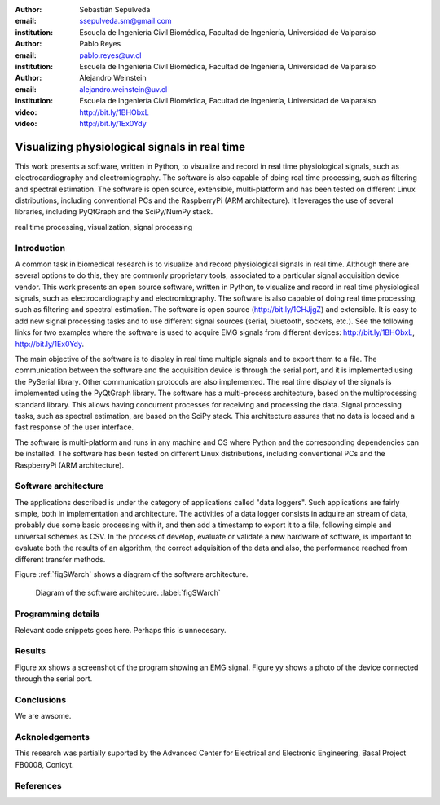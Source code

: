 :author: Sebastián Sepúlveda
:email: ssepulveda.sm@gmail.com
:institution: Escuela de Ingeniería Civil Biomédica, Facultad de Ingeniería, Universidad de Valparaiso

:author: Pablo Reyes
:email: pablo.reyes@uv.cl
:institution: Escuela de Ingeniería Civil Biomédica, Facultad de Ingeniería, Universidad de Valparaiso

:author: Alejandro Weinstein
:email: alejandro.weinstein@uv.cl
:institution: Escuela de Ingeniería Civil Biomédica, Facultad de Ingeniería, Universidad de Valparaiso

:video: http://bit.ly/1BHObxL
:video: http://bit.ly/1Ex0Ydy

------------------------------------------------
Visualizing physiological signals in real time
------------------------------------------------

.. class:: abstract

 This work presents a software, written in Python, to visualize and record in
 real time physiological signals, such as electrocardiography and
 electromiography. The software is also capable of doing real time processing,
 such as filtering and spectral estimation. The software is open source,
 extensible, multi-platform and has been tested on different Linux
 distributions, including conventional PCs and the RaspberryPi (ARM
 architecture). It leverages the use of several libraries, including PyQtGraph
 and the SciPy/NumPy stack.

.. class:: keywords

   real time processing, visualization, signal processing


.. Customised LaTeX packages
.. -------------------------

.. Please avoid using this feature, unless agreed upon with the
.. proceedings editors.

.. ::

..   .. latex::
..      :usepackage: somepackage

..      Some custom LaTeX source here.


Introduction
------------


A common task in biomedical research is to visualize and record physiological signals in real time. Although there are several options to do this, they are commonly proprietary tools, associated to a particular signal acquisition device vendor. This work presents an open source software, written in Python, to visualize and record in real time physiological signals, such as electrocardiography and electromiography. The software is also capable of doing real time processing, such as filtering and spectral estimation. The software is open source (http://bit.ly/1CHJjgZ) and extensible. It is easy to add new signal processing tasks and to use different signal sources (serial, bluetooth, sockets, etc.). See the following links for two examples where the software is used to acquire EMG signals from different devices: http://bit.ly/1BHObxL, http://bit.ly/1Ex0Ydy.

The main objective of the software is to display in real time multiple signals and to export them to a file. The communication between the software and the acquisition device is through the serial port, and it is implemented using the PySerial library. Other communication protocols are also implemented. The real time display of the signals  is implemented using the PyQtGraph library. The software has a multi-process architecture, based on the multiprocessing standard library. This allows having concurrent processes for receiving and processing the data. Signal processing tasks, such as spectral estimation, are based on the SciPy stack. This architecture assures that no data is loosed and a fast response of the user interface. 

The software is multi-platform and runs in any machine and OS where Python and the corresponding dependencies can be installed. The software has been tested on different Linux distributions, including conventional PCs and the RaspberryPi (ARM architecture).

Software architecture
---------------------


The applications described is under the category of applications called "data loggers". Such applications are fairly simple, both in implementation and architecture. The activities of a data logger consists in adquire an stream of data, probably due some basic processing with it, and then add a timestamp to export it to a file, following simple and universal schemes as CSV.
In the process of develop, evaluate or validate a new hardware of software, is important to evaluate both the results of an algorithm, the correct adquisition of the data and also, the performance reached from different transfer methods.


Figure :ref:`figSWarch` shows a diagram of the software architecture.

.. figure:: sw_architecture.pdf

   Diagram of the software architecure. :label:`figSWarch`

Programming details
-------------------

Relevant code snippets goes here. Perhaps this is unnecesary.

Results
-------

Figure xx shows a screenshot of the program showing an EMG signal.
Figure yy shows a photo of the device connected through the serial port.


Conclusions
-----------

We are awsome.

Acknoledgements
---------------

This research was partially suported by the Advanced Center for Electrical and
Electronic Engineering, Basal Project FB0008, Conicyt.

References
----------
.. .. [Atr03] P. Atreides. *How to catch a sandworm*,
..           Transactions on Terraforming, 21(3):261-300, August 2003.


